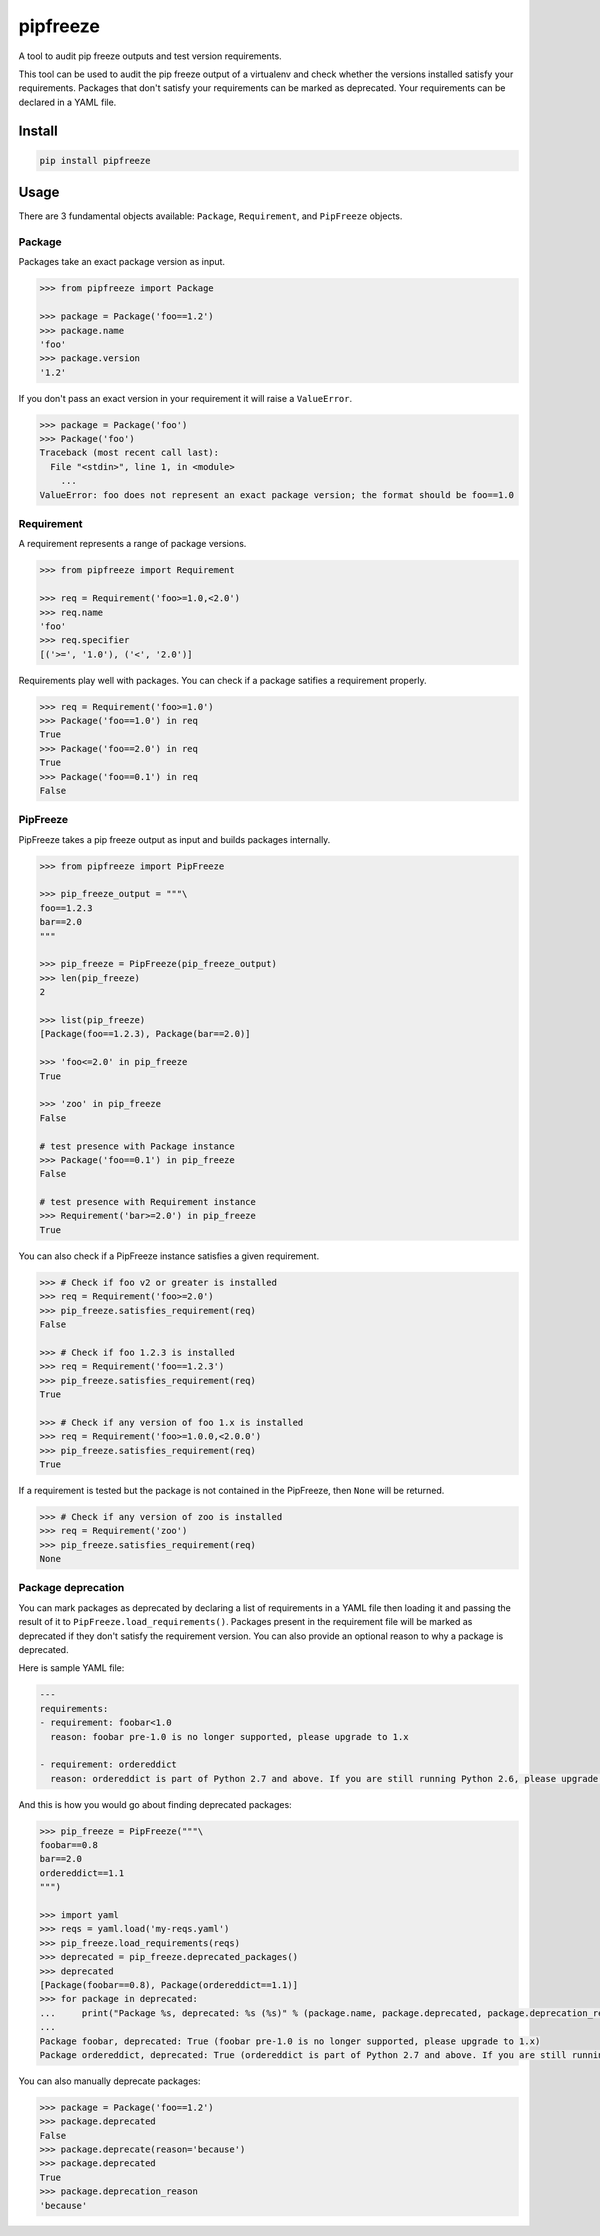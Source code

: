 pipfreeze
=========

A tool to audit pip freeze outputs and test version requirements.

This tool can be used to audit the pip freeze output of a virtualenv and check
whether the versions installed satisfy your requirements. Packages that don't
satisfy your requirements can be marked as deprecated. Your requirements can be
declared in a YAML file.

Install
-------

.. code-block::

    pip install pipfreeze

Usage
-----

There are 3 fundamental objects available: ``Package``, ``Requirement``, and
``PipFreeze`` objects.

Package
~~~~~~~

Packages take an exact package version as input.

.. code-block:: python

    >>> from pipfreeze import Package

    >>> package = Package('foo==1.2')
    >>> package.name
    'foo'
    >>> package.version
    '1.2'

If you don't pass an exact version in your requirement it will raise a ``ValueError``.

.. code-block:: python

    >>> package = Package('foo')
    >>> Package('foo')
    Traceback (most recent call last):
      File "<stdin>", line 1, in <module>
        ...
    ValueError: foo does not represent an exact package version; the format should be foo==1.0

Requirement
~~~~~~~~~~~

A requirement represents a range of package versions.

.. code-block:: python

    >>> from pipfreeze import Requirement

    >>> req = Requirement('foo>=1.0,<2.0')
    >>> req.name
    'foo'
    >>> req.specifier
    [('>=', '1.0'), ('<', '2.0')]

Requirements play well with packages. You can check if a package satifies a requirement properly.

.. code-block:: python

    >>> req = Requirement('foo>=1.0')
    >>> Package('foo==1.0') in req
    True
    >>> Package('foo==2.0') in req
    True
    >>> Package('foo==0.1') in req
    False

PipFreeze
~~~~~~~~~

PipFreeze takes a pip freeze output as input and builds packages internally.

.. code-block:: python

    >>> from pipfreeze import PipFreeze

    >>> pip_freeze_output = """\
    foo==1.2.3
    bar==2.0
    """

    >>> pip_freeze = PipFreeze(pip_freeze_output)
    >>> len(pip_freeze)
    2

    >>> list(pip_freeze)
    [Package(foo==1.2.3), Package(bar==2.0)]

    >>> 'foo<=2.0' in pip_freeze
    True

    >>> 'zoo' in pip_freeze
    False

    # test presence with Package instance
    >>> Package('foo==0.1') in pip_freeze
    False

    # test presence with Requirement instance
    >>> Requirement('bar>=2.0') in pip_freeze
    True


You can also check if a PipFreeze instance satisfies a given requirement.

.. code-block:: python

    >>> # Check if foo v2 or greater is installed
    >>> req = Requirement('foo>=2.0')
    >>> pip_freeze.satisfies_requirement(req)
    False

    >>> # Check if foo 1.2.3 is installed
    >>> req = Requirement('foo==1.2.3')
    >>> pip_freeze.satisfies_requirement(req)
    True

    >>> # Check if any version of foo 1.x is installed
    >>> req = Requirement('foo>=1.0.0,<2.0.0')
    >>> pip_freeze.satisfies_requirement(req)
    True

If a requirement is tested but the package is not contained in the PipFreeze, then ``None`` will be returned.

.. code-block:: python

    >>> # Check if any version of zoo is installed
    >>> req = Requirement('zoo')
    >>> pip_freeze.satisfies_requirement(req)
    None

Package deprecation
~~~~~~~~~~~~~~~~~~~

You can mark packages as deprecated by declaring a list of requirements in a
YAML file then loading it and passing the result of it to
``PipFreeze.load_requirements()``. Packages present in the requirement file
will be marked as deprecated if they don't satisfy the requirement version.
You can also provide an optional reason to why a package is deprecated.

Here is sample YAML file:

.. code-block:: yaml

   ---
   requirements:
   - requirement: foobar<1.0
     reason: foobar pre-1.0 is no longer supported, please upgrade to 1.x

   - requirement: ordereddict
     reason: ordereddict is part of Python 2.7 and above. If you are still running Python 2.6, please upgrade!

And this is how you would go about finding deprecated packages:

.. code-block:: python

    >>> pip_freeze = PipFreeze("""\
    foobar==0.8
    bar==2.0
    ordereddict==1.1
    """)

    >>> import yaml
    >>> reqs = yaml.load('my-reqs.yaml')
    >>> pip_freeze.load_requirements(reqs)
    >>> deprecated = pip_freeze.deprecated_packages()
    >>> deprecated
    [Package(foobar==0.8), Package(ordereddict==1.1)]
    >>> for package in deprecated:
    ...     print("Package %s, deprecated: %s (%s)" % (package.name, package.deprecated, package.deprecation_reason))
    ...
    Package foobar, deprecated: True (foobar pre-1.0 is no longer supported, please upgrade to 1.x)
    Package ordereddict, deprecated: True (ordereddict is part of Python 2.7 and above. If you are still running Python 2.6, please upgrade!)

You can also manually deprecate packages:

.. code-block:: python

    >>> package = Package('foo==1.2')
    >>> package.deprecated
    False
    >>> package.deprecate(reason='because')
    >>> package.deprecated
    True
    >>> package.deprecation_reason
    'because'
